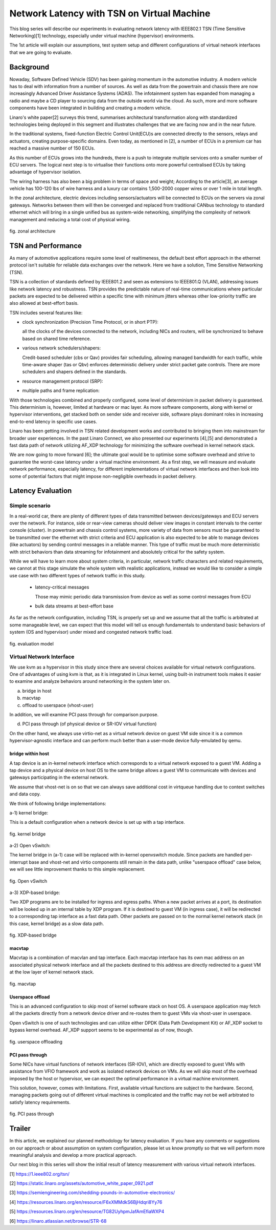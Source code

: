 ===========================================
Network Latency with TSN on Virtual Machine
===========================================

This blog series will describe our experiments in evaluating network latency with
IEEE802.1 TSN (Time Sensitive Networking)[1] technology, especially under virtual
machine (hypervisor) environments.

The 1st article will explain our assumptions, test system setup and different
configurations of virtual network interfaces that we are going to evaluate.

Background
==========
Nowaday, Software Defined Vehicle (SDV) has been gaining momentum in the automotive
industry.
A modern vehicle has to deal with information from a number of sources. As well
as data from the powertrain and chassis there are now increasingly Advanced Driver
Assistance Systems (ADAS). The infotainment system has expanded from managing
a radio and maybe a CD player to sourcing data from the outside world via the cloud.
As such, more and more
software components have been integrated in building and creating a modern vehicle.

Linaro's white paper[2] surveys this trend, summarises architectural transformation
along with standardized technologies being deployed in this segment and illustrates
challenges that we are facing now and in the near future.

In the traditional systems, fixed-function Electric Control Unit(ECU)s are connected
directly to the sensors, relays and actuators, creating purpose-specific domains.
Even today, as mentioned in [2], a number of ECUs in a premium car has reached
a massive number of 150 ECUs.

As this number of ECUs grows into the hundreds, there is a push to integrate
multiple services onto a smaller number of ECU servers. The logical next step is
to virtualise their functions onto more powerful centralised ECUs by taking advantage
of hypervisor isolation.

The wiring harness has also been a big problem in terms of space and weight;
According to the article[3], an average vehicle has 100-120 lbs of wire harness
and a luxury car contains 1,500-2000 copper wires or over 1 mile in total length.

In the zonal architecture, electric devices including sensors/actuators will be
connected to ECUs on the servers via zonal gateways.
Networks between them will then be converged and replaced from traditional CANbus
technology to standard ethernet which will bring in a single unified bus as
system-wide networking, simplifying the complexity of network management and
reducing a total cost of physical wiring.

.. figure:: fig_zonal2.png
  :alt: zonal architecture
  :width: 600
  :align: center

  fig. zonal architecture

TSN and Performance
===================

As many of automotive applications require some level of realtimeness,
the default best effort approach in the ethernet protocol isn't suitable
for reliable data exchanges over the network.
Here we have a solution, Time Sensitive Networking (TSN).

TSN is a collection of standards defined by IEEE801.2 and seen as extensions to
IEEE801.Q (VLAN), addressing issues like network latency and robustness.
TSN provides the predictable nature of real-time communications where particular
packets are expected to be delivered within a specific time with minimum jitters
whereas other low-priority traffic are also allowed at best-effort basis.

TSN includes several features like:

- clock synchronization (Precision Time Protocol, or in short PTP):

  all the clocks of the devices connected to the network, including NICs and routers,
  will be synchronized to behave based on shared time reference.

- various network schedulers/shapers:

  Credit-based scheduler (cbs or Qav) provides fair scheduling, allowing managed
  bandwidth for each traffic, while time-aware shaper (tas or Qbv) enforces
  deterministic delivery under strict packet gate controls.
  There are more schedulers and shapers defined in the standards.

- resource management protocol (SRP):

- multiple paths and frame replication:

With those technologies combined and properly configured, some level of determinism
in packet delivery is guaranteed. This determinism is, however, limited at hardware
or mac layer. As more software components, along with kernel or hypervisor
interventions, get stacked both on sender side and receiver side, software
plays dominant roles in increasing end-to-end latency in specific use cases.

Linaro has been getting involved in TSN related development works and contributed
to bringing them into mainstream for broader user experiences. In the past
Linaro Connect, we also presented our experiments [4],[5] and demonstrated a fast
data path of network utilizing AF_XDP technology for minimizing the software overhead
in kernel network stack.

We are now going to move forward [6]; the ultimate goal would be to optimise some
software overhead and strive to guarantee the worst-case latency under a virtual
machine environment.
As a first step, we will measure and evaluate network performance, especially latency,
for different implementations of virtual network interfaces and then look into
some of potential factors that might impose non-negligible overheads in packet delivery.

Latency Evaluation
==================

Simple scenario
---------------
In a real-world car,
there are plenty of different types of data transmitted between devices/gateways
and ECU servers over the network.
For instance,
side or rear-view cameras should deliver view images in constant intervals to
the center console (cluster). In powertrain and chassis control systems,
more variety of data from sensors must be guaranteed to be transmitted over
the ethernet with strict criteria and ECU application is also expected to be able
to manage devices (like actuators) by sending control messages in a reliable manner.
This type of traffic must be much more deterministic with strict behaviors than
data streaming for infotainment and absolutely critical for the safety system.

While we will have to learn more about system criteria, in particular,
network traffic characters and related requirements, we cannot at this stage
simulate the whole system with realistic applications, instead we would like to
consider a simple use case with two different types of network traffic in this study.

 - latency-critical messages

   Those may mimic periodic data transmission from device as well as
   some control messages from ECU

 - bulk data streams at best-effort base

As far as the network configuration, including TSN, is properly set up and
we assume that all the traffic is arbitrated at some manageable level,
we can expect that this model will tell us enough fundamentals to understand
basic behaviors of system (OS and hypervisor) under mixed and congested network
traffic load.

.. figure:: fig_model.png
  :alt: evaluation model
  :width: 600
  :align: center

  fig. evaluation model

Virtual Network Interface
-------------------------
We use kvm as a hypervisor in this study since there are several choices
available for virtual network configurations.
One of advantages of using kvm is that, as it is integrated in Linux kernel,
using built-in instrument tools makes it easier to examine and analyze
behaviors around networking in the system later on.

a) bridge in host
b) macvtap
c) offload to userspace (vhost-user)

In addition, we will examine PCI pass through for comparison purpose.

d) PCI pass through (of physical device or SR-IOV virtual function)

On the other hand,
we always use virtio-net as a virtual network device on guest VM side
since it is a common hypervisor-agnostic interface and can perform much better
than a user-mode device fully-emulated by qemu.


bridge within host
~~~~~~~~~~~~~~~~~~
A tap device is an in-kernel network interface which corresponds to a virtual
network exposed to a guest VM. Adding a tap device and a physical device on host
OS to the same bridge allows a guest VM to communicate with devices and gateways
participating in the external network.

We assume that vhost-net is on so that we can always save additional cost
in virtqueue handling due to context switches and data copy.

We think of following bridge implementations::

a-1) kernel bridge:

This is a default configuration when a network device is set up with a tap interface.

.. figure:: fig_bridge.png
  :width: 600
  :alt: kernel bridge
  :align: center

  fig. kernel bridge

a-2) Open vSwitch:

The kernel bridge in (a-1) case will be replaced with in-kernel openvswitch module.
Since packets are handled per-interrupt base and vhost-net and virtio components still
remain in the data path, unlike "userspace offload" case below, we will see little
improvement thanks to this simple replacement.

.. figure:: fig_ovs.png
  :width: 600
  :alt: Open vSwitch
  :align: center

  fig. Open vSwitch

a-3) XDP-based bridge:

Two XDP programs are to be installed for ingress and egress paths.
When a new packet arrives at a port, its destination will be looked up in
an internal table by XDP program. If it is destined to guest VM (in ingress case),
it will be redirected to a corresponding tap interface as a fast data path.
Other packets are passed on to the normal kernel network stack (in this case,
kernel bridge) as a slow data path.

.. figure:: fig_xdp.png
  :alt: XDP bridge
  :width: 600
  :align: center

  fig. XDP-based bridge

macvtap
~~~~~~~
Macvtap is a combination of macvlan and tap interface. Each macvtap interface has
its own mac address on an associated physical network interface and all the packets
destined to this address are directly redirected to a guest VM at the low layer
of kernel network stack.

.. figure:: fig_macvtap.png
  :alt: macvtap
  :width: 600
  :align: center

  fig. macvtap

Userspace offload
~~~~~~~~~~~~~~~~~
This is an advanced configuration to skip most of kernel software stack
on host OS.
A userspace application may fetch all the packets directly from a network device
driver and re-routes them to guest VMs via vhost-user in userspace.

Open vSwitch is one of such technologies and can utilize either DPDK (Data Path
Development Kit) or AF_XDP socket to bypass kernel overhead.
AF_XDP support seems to be experimental as of now, though.

.. figure:: fig_offload.png
  :alt: userspace offload
  :width: 600
  :align: center

  fig. userspace offloading

PCI pass through
~~~~~~~~~~~~~~~~
Some NICs have virtual functions of network interfaces (SR-IOV), which are directly
exposed to guest VMs with assistance from VFIO framework and work as isolated network
devices on VMs.
As we will skip most of the overhead imposed by the host or hypervisor, we can expect
the optimal performance in a virtual machine environment.

This solution, however, comes with limitations. First, available virtual functions
are subject to the hardware. Second, managing packets going out of different virtual
machines is complicated and the traffic may not be well arbitrated to satisfy
latency requirements.

.. figure:: fig_passthrough.png
  :alt: PCI pass through
  :width: 600
  :align: center

  fig. PCI pass through

Trailer
=======
In this article, we explained our planned methodology for latency evaluation.
If you have any comments or suggestions on our approach or about assumption on
system configuration, please let us know promptly so that we will perform
more meaningful analysis and develop a more practical approach.

Our next blog in this series will show the initial result of latency measurement
with various virtual network interfaces.


[1] https://1.ieee802.org/tsn/

[2] https://static.linaro.org/assets/automotive_white_paper_0921.pdf

[3] https://semiengineering.com/shedding-pounds-in-automotive-electronics/

[4] https://resources.linaro.org/en/resource/F6xXMMdkS6BjHdqri8Yy76

[5] https://resources.linaro.org/en/resource/TG82UyhpmJafAmEfiaWXP4

[6] https://linaro.atlassian.net/browse/STR-68
